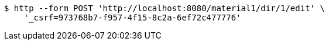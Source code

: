 [source,bash]
----
$ http --form POST 'http://localhost:8080/material1/dir/1/edit' \
    '_csrf=973768b7-f957-4f15-8c2a-6ef72c477776'
----